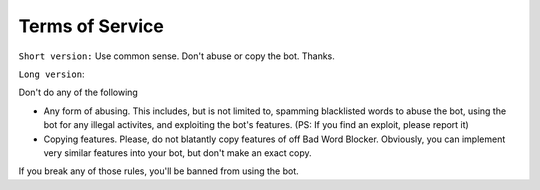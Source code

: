 Terms of Service
================

``Short version:`` Use common sense. Don't abuse or copy the bot. Thanks.

``Long version``:

Don't do any of the following

- Any form of abusing. This includes, but is not limited to, spamming blacklisted words to abuse the bot, using the bot for any illegal activites, and exploiting the bot's features. (PS: If you find an exploit, please report it)
- Copying features. Please, do not blatantly copy features of off Bad Word Blocker. Obviously, you can implement very similar features into your bot, but don't make an exact copy.

If you break any of those rules, you'll be banned from using the bot.